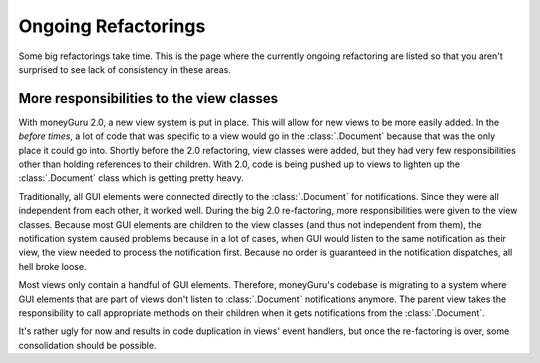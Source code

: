 ====================
Ongoing Refactorings
====================

Some big refactorings take time. This is the page where the currently ongoing refactoring are listed so that you aren't surprised to see lack of consistency in these areas.

More responsibilities to the view classes
=========================================

With moneyGuru 2.0, a new view system is put in place. This will allow for new views to be more
easily added. In the *before times*, a lot of code that was specific to a view would go in the
:class:`.Document` because that was the only place it could go into. Shortly before the 2.0
refactoring, view classes were added, but they had very few responsibilities other than holding
references to their children. With 2.0, code is being pushed up to views to lighten up the
:class:`.Document` class which is getting pretty heavy.

Traditionally, all GUI elements were connected directly to the :class:`.Document` for notifications.
Since they were all independent from each other, it worked well. During the big 2.0 re-factoring,
more responsibilities were given to the view classes. Because most GUI elements are children to the
view classes (and thus not independent from them), the notification system caused problems because
in a lot of cases, when GUI would listen to the same notification as their view, the view needed to
process the notification first. Because no order is guaranteed in the notification dispatches, all
hell broke loose.

Most views only contain a handful of GUI elements. Therefore, moneyGuru's codebase is migrating to a
system where GUI elements that are part of views don't listen to :class:`.Document` notifications
anymore. The parent view takes the responsibility to call appropriate methods on their children when
it gets notifications from the :class:`.Document`.

It's rather ugly for now and results in code duplication in views' event handlers, but once the
re-factoring is over, some consolidation should be possible.
